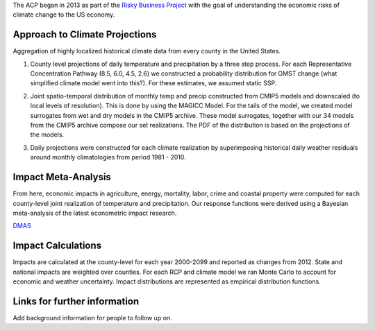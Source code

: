 
The ACP began in 2013 as part of the 
`Risky Business Project <http://riskybusiness.org/>`_ with the goal of 
understanding the economic risks of climate change to the US economy. 

Approach to Climate Projections
-------------------------------

Aggregation of highly localized historical climate data from every county in the 
United States. 

1.  County level projections of daily temperature and precipitation by a three 
    step process.  For each Representative Concentration Pathway (8.5, 6.0, 4.5, 
    2.6) we constructed a probability distribution for GMST change (what 
    simplified climate model went into this?). For these estimates, we assumed 
    static SSP. 

2.  Joint spatio-temporal distribution of monthly temp and precip constructed 
    from CMIP5 models and downscaled (to local levels of resolution). This is 
    done by using the MAGICC Model. For the tails of the model, we created model 
    surrogates from wet and dry models in the CMIP5 archive. These model 
    surrogates, together with our 34 models from the CMIP5 archive compose our 
    set realizations. The PDF of the distribution is based on the projections of 
    the models. 

    .. image:: imgs/smme.png


3.  Daily projections were constructed for each climate realization by 
    superimposing historical daily weather residuals around monthly 
    climatologies from period 1981 - 2010. 


Impact Meta-Analysis
--------------------

From here, economic impacts in agriculture, energy, mortality, labor, crime and 
coastal property were computed for each county-level joint realization of 
temperature and precipitation. Our response functions were derived using a 
Bayesian meta-analysis of the latest econometric impact research.

`DMAS <http://dmas.berkeley.edu/>`_


Impact Calculations
-------------------

Impacts are calculated at the county-level for each year 2000-2099 and reported 
as changes from 2012. State and national impacts are weighted over counties. For 
each RCP and climate model we ran Monte Carlo to account for economic and 
weather uncertainty. Impact distributions are represented as empirical 
distribution functions.    

.. image:: imgs/response.png


Links for further information
----------------------------- 


Add background information for people to follow up on. 